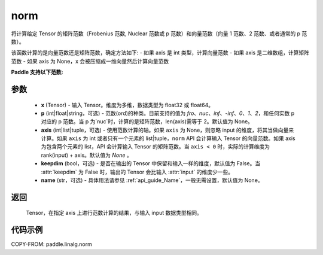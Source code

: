.. _cn_api_paddle_linalg_norm:

norm
-------------------------------

.. py:function:: paddle.linalg.norm(x, p=None, axis=None, keepdim=False, name=None):




将计算给定 Tensor 的矩阵范数（Frobenius 范数, Nuclear 范数或 p 范数）和向量范数（向量 1 范数、2 范数、或者通常的 p 范数）。

该函数计算的是向量范数还是矩阵范数，确定方法如下:
- 如果 axis 是 int 类型，计算向量范数
- 如果 axis 是二维数组，计算矩阵范数
- 如果 axis 为 None，x 会被压缩成一维向量然后计算向量范数


**Paddle 支持以下范数:**

+----------------+--------------------------------+--------------------------------+
|     porder     |        norm for matrices       |        norm for vectors        |
+================+================================+================================+
| None(default)  |         frobenius norm         |              2 范数              |
+----------------+--------------------------------+--------------------------------+
|       fro      |         frobenius norm         |             不支持              |
+----------------+--------------------------------+--------------------------------+
|       nuc      |          nuclear norm          |             不支持              |
+----------------+--------------------------------+--------------------------------+
|       inf      |     max(sum(abs(x), dim=1))    |            max(abs(x))         |
+----------------+--------------------------------+--------------------------------+
|      -inf      |     min(sum(abs(x), dim=1))    |            min(abs(x))         |
+----------------+--------------------------------+--------------------------------+
|       0        |            不支持               |            sum(x != 0)         |
+----------------+--------------------------------+--------------------------------+
|       1        |     max(sum(abs(x), dim=0))    |              同下               |
+----------------+--------------------------------+--------------------------------+
|      -1        |     min(sum(abs(x), dim=0))    |              同下               |
+----------------+--------------------------------+--------------------------------+
|       2        |     由 axis 组成矩阵的最大奇异值     |              同下              |
+----------------+--------------------------------+--------------------------------+
|      -2        |     由 axis 组成矩阵的最大奇异值     |              同下              |
+----------------+--------------------------------+--------------------------------+
|    其他 int 或    |            不支持               | sum(abs(x)^{porder})^          |
|     float      |                                | {(1 / porder)}                 |
+----------------+--------------------------------+--------------------------------+


参数
:::::::::

    - **x** (Tensor) - 输入 Tensor。维度为多维，数据类型为 float32 或 float64。
    - **p** (int|float|string，可选) - 范数(ord)的种类。目前支持的值为 `fro`、`nuc`、`inf`、`-inf`、`0`、`1`、`2`，和任何实数 p 对应的 p 范数。当 p 为`nuc`时，计算的是矩阵范数，len(axis)需等于 2。默认值为 None。
    - **axis** (int|list|tuple，可选) - 使用范数计算的轴。如果 ``axis`` 为 None，则忽略 input 的维度，将其当做向量来计算。如果 ``axis`` 为 int 或者只有一个元素的 list|tuple，``norm`` API 会计算输入 Tensor 的向量范数。如果 axis 为包含两个元素的 list，API 会计算输入 Tensor 的矩阵范数。当 ``axis < 0`` 时，实际的计算维度为 rank(input) + axis。默认值为 `None` 。
    - **keepdim** (bool，可选) - 是否在输出的 Tensor 中保留和输入一样的维度，默认值为 False。当 :attr:`keepdim` 为 False 时，输出的 Tensor 会比输入 :attr:`input` 的维度少一些。
    - **name** (str，可选) - 具体用法请参见 :ref:`api_guide_Name`，一般无需设置，默认值为 None。

返回
:::::::::

 Tensor，在指定 axis 上进行范数计算的结果，与输入 input 数据类型相同。

代码示例
:::::::::

COPY-FROM: paddle.linalg.norm
